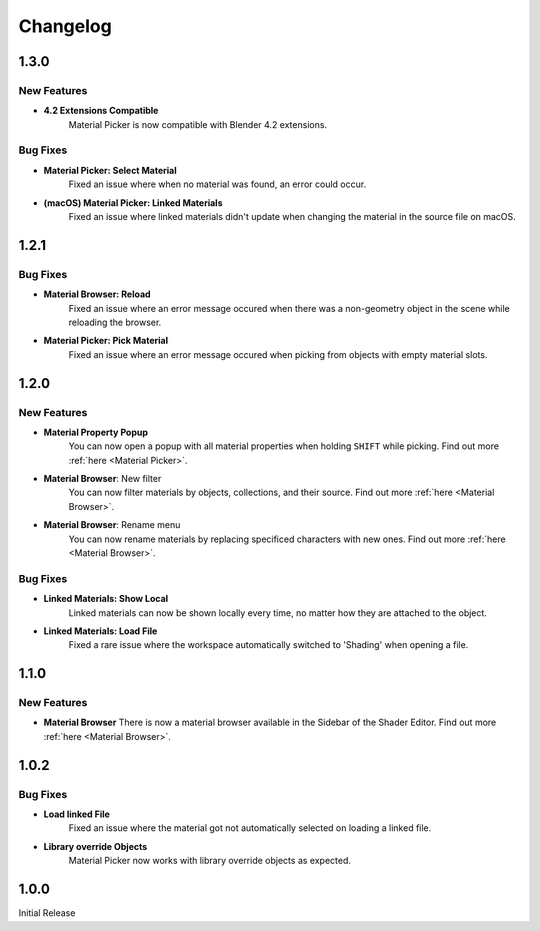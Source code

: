 #########
Changelog
#########

*****
1.3.0
*****

New Features
============

* **4.2 Extensions Compatible**
    Material Picker is now compatible with Blender 4.2 extensions.

Bug Fixes
=========

* **Material Picker: Select Material**
   Fixed an issue where when no material was found, an error could occur.

* **(macOS) Material Picker: Linked Materials**
   Fixed an issue where linked materials didn't update when changing the material in the source file on macOS.

*****
1.2.1
*****

Bug Fixes
=========

* **Material Browser: Reload**
   Fixed an issue where an error message occured when there was a non-geometry object in the scene while reloading the browser.

* **Material Picker: Pick Material**
   Fixed an issue where an error message occured when picking from objects with empty material slots.

*****
1.2.0
*****

New Features
============

* **Material Property Popup**
   You can now open a popup with all material properties when holding ``SHIFT`` while picking. Find out more :ref:`here <Material Picker>`.

* **Material Browser**: New filter
   You can now filter materials by objects, collections, and their source. Find out more :ref:`here <Material Browser>`.

* **Material Browser**: Rename menu
   You can now rename materials by replacing specificed characters with new ones. Find out more :ref:`here <Material Browser>`.

Bug Fixes
=========

* **Linked Materials: Show Local**
   Linked materials can now be shown locally every time, no matter how they are attached to the object.

* **Linked Materials: Load File**
   Fixed a rare issue where the workspace automatically switched to 'Shading' when opening a file.

*****
1.1.0
*****

New Features
============

* **Material Browser**
  There is now a material browser available in the Sidebar of the Shader Editor. Find out more :ref:`here <Material Browser>`.


*****
1.0.2
*****

Bug Fixes
=========

* **Load linked File**
   Fixed an issue where the material got not automatically selected on loading a linked file.

* **Library override Objects**
   Material Picker now works with library override objects as expected.


*****
1.0.0
*****

Initial Release


 